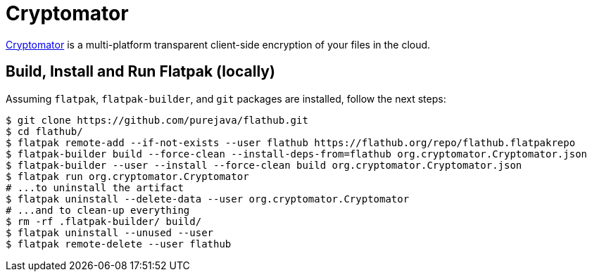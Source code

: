 = Cryptomator
:uri-cryptomator-home: https://cryptomator.org/

{uri-cryptomator-home}[Cryptomator^] is a multi-platform transparent client-side encryption of your files in the cloud.

== Build, Install and Run Flatpak (locally)

Assuming `flatpak`, `flatpak-builder`, and `git` packages are installed, follow the next steps:

[source,shell]
----
$ git clone https://github.com/purejava/flathub.git
$ cd flathub/
$ flatpak remote-add --if-not-exists --user flathub https://flathub.org/repo/flathub.flatpakrepo
$ flatpak-builder build --force-clean --install-deps-from=flathub org.cryptomator.Cryptomator.json
$ flatpak-builder --user --install --force-clean build org.cryptomator.Cryptomator.json
$ flatpak run org.cryptomator.Cryptomator
# ...to uninstall the artifact
$ flatpak uninstall --delete-data --user org.cryptomator.Cryptomator
# ...and to clean-up everything
$ rm -rf .flatpak-builder/ build/
$ flatpak uninstall --unused --user
$ flatpak remote-delete --user flathub
----
